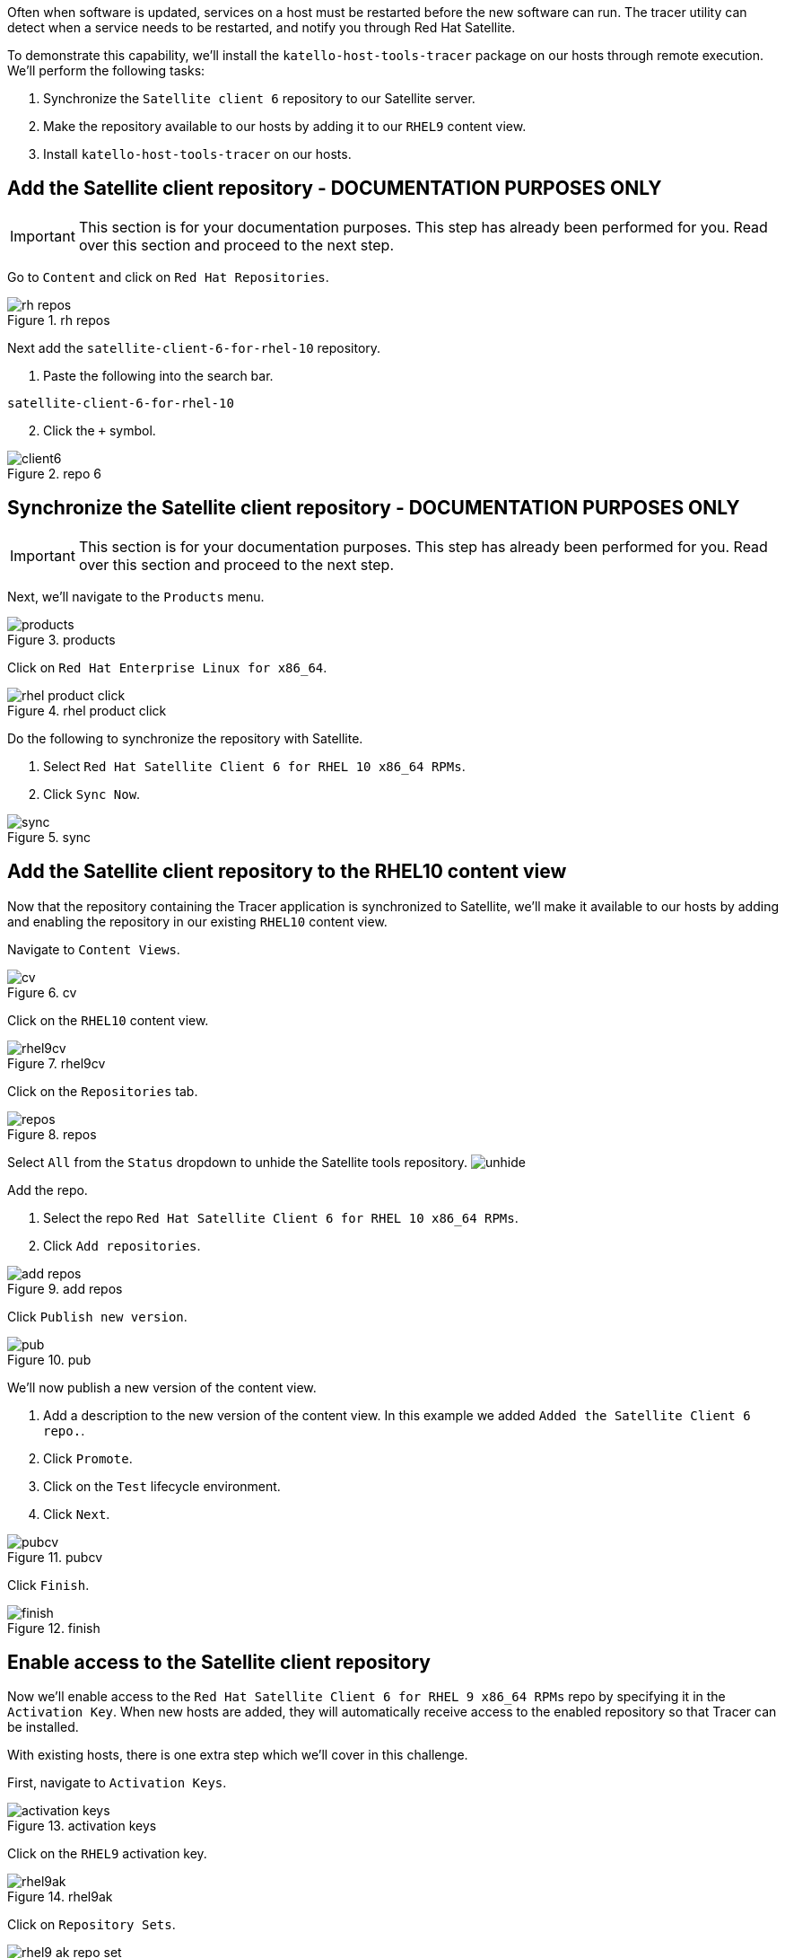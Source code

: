 Often when software is updated, services on a host must be restarted
before the new software can run. The tracer utility can detect when a
service needs to be restarted, and notify you through Red Hat Satellite.

To demonstrate this capability, we’ll install the
`+katello-host-tools-tracer+` package on our hosts through remote
execution. We’ll perform the following tasks:

[arabic]
. Synchronize the `+Satellite client 6+` repository to our Satellite
server.
. Make the repository available to our hosts by adding it to our
`+RHEL9+` content view.
. Install `+katello-host-tools-tracer+` on our hosts.

== Add the Satellite client repository - DOCUMENTATION PURPOSES ONLY

IMPORTANT: This section is for your documentation purposes. This step
has already been performed for you. Read over this section and proceed
to the next step.

Go to `+Content+` and click on `+Red Hat Repositories+`.

.rh repos
image::redhatrepositories.png[rh repos]

Next add the `+satellite-client-6-for-rhel-10+` repository.

[arabic]
. Paste the following into the search bar.

[source,bash]
----
satellite-client-6-for-rhel-10
----

[arabic, start=2]
. Click the `+++` symbol.

.repo 6
image::client6.png[]

== Synchronize the Satellite client repository - DOCUMENTATION PURPOSES ONLY

IMPORTANT: This section is for your documentation purposes. This step
has already been performed for you. Read over this section and proceed
to the next step.

Next, we’ll navigate to the `+Products+` menu.

.products
image::products.png[products]

Click on `+Red Hat Enterprise Linux for x86_64+`.

.rhel product click
image::rhelproductclick.png[rhel product click]

Do the following to synchronize the repository with Satellite.

[arabic]
. Select `+Red Hat Satellite Client 6 for RHEL 10 x86_64 RPMs+`.
. Click `+Sync Now+`.

.sync
image::syncclientproduct.png[sync]

== Add the Satellite client repository to the RHEL10 content view

Now that the repository containing the Tracer application is
synchronized to Satellite, we’ll make it available to our hosts by
adding and enabling the repository in our existing `+RHEL10+` content
view.

Navigate to `+Content Views+`.

.cv
image::contentview.png[cv]

Click on the `+RHEL10+` content view.

.rhel9cv
image::rhel9cv.png[rhel9cv]

Click on the `+Repositories+` tab.

.repos
image::cvrepotab.png[repos]

Select `+All+` from the `+Status+` dropdown to unhide the Satellite
tools repository. image:../assets/unhide.png[unhide]

Add the repo.

[arabic]
. Select the repo `+Red Hat Satellite Client 6 for RHEL 10 x86_64 RPMs+`.
. Click `+Add repositories+`.

.add repos
image::addclientrepo.png[add repos]

Click `+Publish new version+`.

.pub
image::publishnewversion.png[pub]

We’ll now publish a new version of the content view.

[arabic]
. Add a description to the new version of the content view. In this
example we added `+Added the Satellite Client 6 repo.+`.
. Click `+Promote+`.
. Click on the `+Test+` lifecycle environment.
. Click `+Next+`.

.pubcv
image::publishclientrepocv.png[pubcv]

Click `+Finish+`.

.finish
image::finishclientcv.png[finish]

== Enable access to the Satellite client repository

Now we’ll enable access to the
`+Red Hat Satellite Client 6 for RHEL 9 x86_64 RPMs+` repo by specifying
it in the `+Activation Key+`. When new hosts are added, they will
automatically receive access to the enabled repository so that Tracer
can be installed.

With existing hosts, there is one extra step which we’ll cover in this
challenge.

First, navigate to `+Activation Keys+`.

.activation keys
image::akmenu.png[activation keys]

Click on the `+RHEL9+` activation key.

.rhel9ak
image::rhel9ak.png[rhel9ak]

Click on `+Repository Sets+`.

.rhel9 ak repo set
image::rhel9akreposet.png[rhel9 ak repo set]

Override the `+Red Hat Satellite Client 6 for RHEL 9 x86_64 RPMs+`
repository to `+Enabled+`.

[arabic]
. Select the `+Red Hat Satellite Client 6 for RHEL 9 x86_64 RPMs+`
repository.
. Click `+Override to Enabled+`.

.override
image::overrideenable.png[override]

== Install Tracer on existing hosts managed by Satellite

Here’s the extra step we’ll need to perform to enable access to the
Tracer app for our existing hosts. New hosts added after this step will
automatically get access.

Go back to the `+All hosts+` menu.

.allhostsagain
image::allhostsagain.png[allhostsagain]

[arabic]
. Select your hosts (rhel1 and rhel2).
. Click `+Select Action+`.
. Select `+Schedule Remote Job+`.

.all host
image::scheduleremotejob.png[all host]

In the `+Category and Template+` menu, click `+Next+`.

.run template
image::runjobtemplate.png[run template]

In the `+Target hosts and inputs+` menu, do the following.

[arabic]
. Paste this command. It will enable the Satellite 6 client repo and
install the Tracer software.

[source,bash]
----
dnf config-manager --set-enabled satellite-client-6-for-rhel-9-x86_64-rpms && dnf install -y katello-host-tools-tracer
----

[arabic, start=2]
. Click `+Run on selected hosts+`.
image:runonselectedhosts.png[run on selected hosts]

Tracer is now installed. We’ll see how it will help us in the next
challenge, where we apply errata updates.

.tracer installed
image::tracerinstalled.png[tracer installed]
